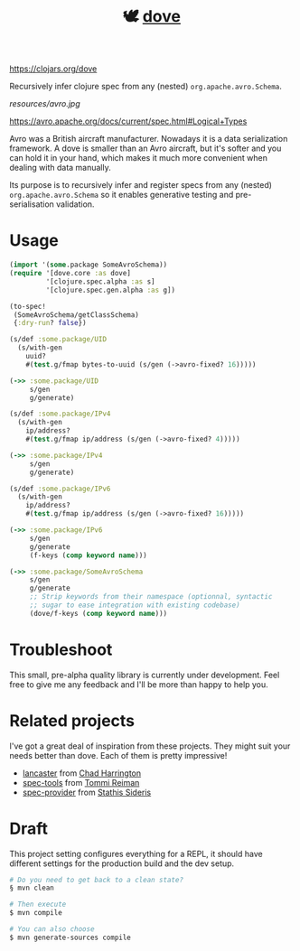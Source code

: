 #+TITLE:🕊 [[https://clojars.org/dove][dove]] [[https://img.shields.io/clojars/v/dove.svg]]

https://clojars.org/dove

Recursively infer clojure spec from any (nested) =org.apache.avro.Schema=.

[[resources/avro.jpg]]

https://avro.apache.org/docs/current/spec.html#Logical+Types

Avro was a British aircraft manufacturer. Nowadays it is a data
serialization framework. A dove is smaller than an Avro aircraft, but
it's softer and you can hold it in your hand, which makes it much more
convenient when dealing with data manually.

Its purpose is to recursively infer and register specs
from any (nested) =org.apache.avro.Schema= so it enables generative
testing and pre-serialisation validation.

* Usage

#+BEGIN_SRC clojure
(import '(some.package SomeAvroSchema))
(require '[dove.core :as dove]
         '[clojure.spec.alpha :as s]
         '[clojure.spec.gen.alpha :as g])

(to-spec!
 (SomeAvroSchema/getClassSchema)
 {:dry-run? false})

(s/def :some.package/UID
  (s/with-gen
    uuid?
    #(test.g/fmap bytes-to-uuid (s/gen (->avro-fixed? 16)))))

(->> :some.package/UID
     s/gen
     g/generate)

(s/def :some.package/IPv4
  (s/with-gen
    ip/address?
    #(test.g/fmap ip/address (s/gen (->avro-fixed? 4)))))

(->> :some.package/IPv4
     s/gen
     g/generate)

(s/def :some.package/IPv6
  (s/with-gen
    ip/address?
    #(test.g/fmap ip/address (s/gen (->avro-fixed? 16)))))

(->> :some.package/IPv6
     s/gen
     g/generate
     (f-keys (comp keyword name)))

(->> :some.package/SomeAvroSchema
     s/gen
     g/generate
     ;; Strip keywords from their namespace (optionnal, syntactic
     ;; sugar to ease integration with existing codebase)
     (dove/f-keys (comp keyword name)))
#+END_SRC

* Troubleshoot

This small, pre-alpha quality library is currently under
development. Feel free to give me any feedback and I'll be more than
happy to help you.

* Related projects

I've got a great deal of inspiration from these projects. They might
suit your needs better than dove. Each of them is pretty impressive!

- [[https://github.com/deercreeklabs/lancaster][lancaster]] from [[https://github.com/chadharrington][Chad Harrington]]
- [[https://github.com/metosin/spec-tools][spec-tools]] from [[https://github.com/ikitommi][Tommi Reiman]]
- [[https://github.com/stathissideris/spec-provider][spec-provider]] from [[https://github.com/stathissideris][Stathis Sideris]]

* Draft

This project setting configures everything for a REPL, it should have different settings for the production build and the dev setup.

#+BEGIN_SRC zsh
# Do you need to get back to a clean state?
§ mvn clean

# Then execute
$ mvn compile

# You can also choose
$ mvn generate-sources compile
#+END_SRC
